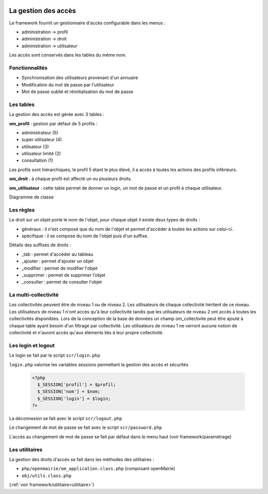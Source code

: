  .. _acces:

####################
La gestion des accès
####################

Le framework fournit un gestionnaire d'accès configurable dans les menus :

- administration -> profil
- administration -> droit
- administration -> utilisateur

Les accès sont conservés dans les tables du même nom.

===============
Fonctionnalités
===============

- Synchronisation des utilisateurs provenant d'un annuaire
- Modification du mot de passe par l'utilisateur
- Mot de passe oublié et réinitialisation du mot de passe


==========
Les tables
==========

La gestion des accès est gérée avec 3 tables :

**om_profil** : gestion par défaut de 5 profils :

- administrateur (5)
- super utilisateur (4)
- utilisateur (3)
- utilisateur limité (2)
- consultation (1)

Les profils sont hiérarchiques, le profil 5 étant le plus élevé, il a accès à
toutes les actions des profils inférieurs.

**om_droit** : à chaque profil est affecté un ou plusieurs droits.            

**om_utilisateur** : cette table permet de donner un login, un mot de passe
et un profil à chaque utilisateur.
    
Diagramme de classe

.. image:: ../_static/acces_1.png

==========
Les règles
==========

Le droit sur un objet porte le nom de l'objet, pour chaque objet il existe deux
types de droits :

- généraux : il n'est composé que du nom de l'objet et permet d'accéder à toutes
  les actions sur celui-ci.
- spécifique : il se compose du nom de l'objet puis d'un suffixe.

Détails des suffixes de droits :

- _tab : permet d'accéder au tableau
- _ajouter : permet d'ajouter un objet
- _modifier : permet de modifier l'objet
- _supprimer : permet de supprimer l'objet
- _consulter : permet de consulter l'objet

=====================
La multi-collectivité
=====================

Les collectivités peuvent être de niveau 1 ou de niveau 2. Les utilisateurs de
chaque collectivité héritent de ce niveau.
Les utilisateurs de niveau 1 n'ont accès qu'à leur collectivité tandis que les
utilisateurs de niveau 2 ont accès à toutes les collectivités disponibles.
Lors de la conception de la base de données un champ om_collectivite peut être
ajouté à chaque table ayant besoin d'un filtrage par collectivité.
Les utilisateurs de niveau 1 ne verront aucune notion de collectivité
et n'auront accès qu'aux éléments liés à leur propre collectivité.


===================
Les login et logout
===================

Le login se fait par le script ``scr/login.php``

``login.php`` valorise les variables sessions permettant la gestion des accès
et sécurités


  .. code-block:: php

    <?php
      $_SESSION['profil'] = $profil;
      $_SESSION['nom'] = $nom;
      $_SESSION['login'] = $login;
    ?>

La déconnexion se fait avec le script  ``scr/logout.php``

Le changement de mot de passe se fait avec le script  ``scr/password.php``

L'accès au changement de mot de passe se fait par défaut dans le menu haut
(voir framework/paramétrage)


===============
Les utilitaires
===============

La gestion des droits d'accès se fait dans les méthodes des utilitaires :

- ``php/openmairie/om_application.class.php`` (composant openMairie)
- ``obj/utils.class.php``
    
(:ref:`voir framework/utilitaire<utilitaire>`)
